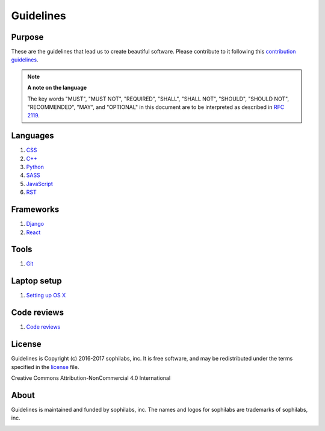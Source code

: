 Guidelines
----------

Purpose
=======

These are the guidelines that lead us to create beautiful software.
Please contribute to it following this `contribution guidelines <./CONTRIBUTING.rst>`__.

.. note::
    **A note on the language**

    The key words "MUST", "MUST NOT", "REQUIRED", "SHALL", "SHALL NOT", "SHOULD",
    "SHOULD NOT", "RECOMMENDED",  "MAY", and "OPTIONAL" in this document are to
    be interpreted as described in
    `RFC 2119 <https://tools.ietf.org/html/rfc2119>`__.


Languages
=========

#. `CSS <./languages/css/README.rst>`__
#. `C++ <./languages/cpp/README.rst>`__
#. `Python <./languages/python/README.rst>`__
#. `SASS <./languages/sass/README.rst>`__
#. `JavaScript <./languages/javascript/README.rst>`__
#. `RST <./languages/restructuredtext/README.rst>`__

Frameworks
==========
#. `Django <./frameworks/django/README.rst>`__
#. `React <./frameworks/react/README.rst>`__

Tools
=====
#. `Git <./tools/git.rst>`__

Laptop setup
============

#. `Setting up OS X <./environment/laptop-setup/osx.rst>`__


Code reviews
============

#. `Code reviews <./programming/code-reviews.rst>`__


License
=======

Guidelines is Copyright (c) 2016-2017 sophilabs, inc. It is free software, and may be
redistributed under the terms specified in the `license <./LICENSE.rst>`__ file.

.. image:: https://licensebuttons.net/l/by-nc/4.0/88x31.png
   :target: ./LICENSE.rst

Creative Commons Attribution-NonCommercial 4.0 International

About
=====

.. image:: https://s3.amazonaws.com/sophilabs-assets/logo/logo_300x66.gif
    :target: https://sophilabs.co

Guidelines is maintained and funded by sophilabs, inc. The names and logos for
sophilabs are trademarks of sophilabs, inc.


.. image:: https://img.shields.io/travis/sophilabs/guidelines.svg?style=flat-square
    :target: https://travis-ci.org/sophilabs/guidelines
.. image:: https://img.shields.io/github/license/sophilabs/guidelines.svg?style=flat-square
    :target: ./LICENSE.rst
